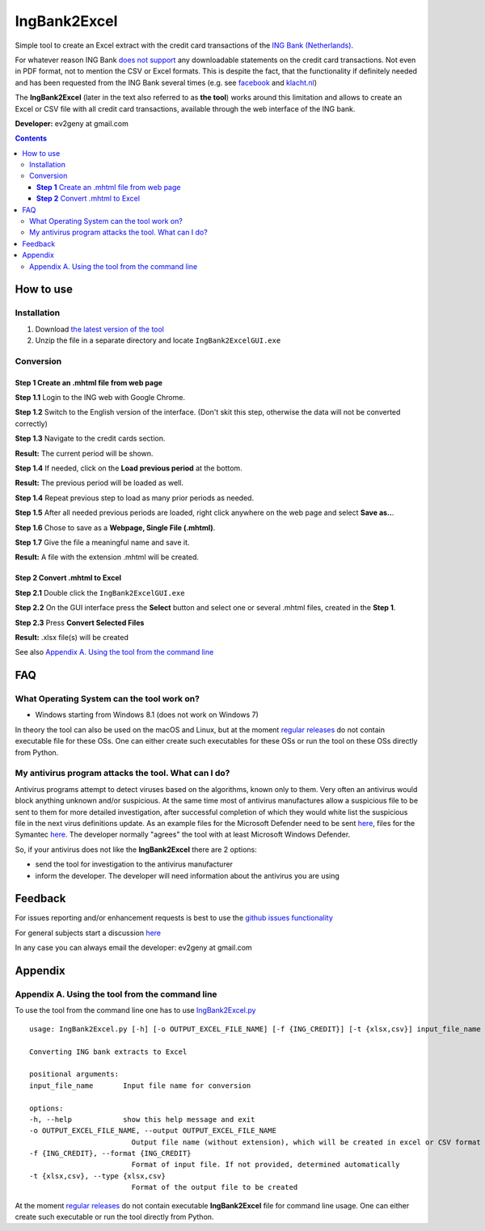 ==============
IngBank2Excel
==============

Simple tool to create an Excel extract with the credit card transactions of the
`ING Bank (Netherlands) <https://www.ing.nl>`_.

For whatever reason ING Bank `does not support
<https://www.ing.nl/particulier/betalen/creditcards/mijn-creditcard/meer-weten/creditcard-afschrift-lezen.html>`_
any downloadable statements on the credit card transactions. Not even in PDF
format, not to mention the CSV or Excel formats. This is despite the fact, that
the functionality if definitely needed and has been requested from the ING Bank
several times (e.g. see `facebook
<https://www.facebook.com/INGnl/posts/waar-kan-ik-mijn-afschriften-van-de-ing-creditcard-downloaden/604751509571414/>`_
and `klacht.nl
<https://www.klacht.nl/downloaden-transactie-op-spaarrekening-en-creditcard-uitgaven/>`_) 

The **IngBank2Excel**  (later in the text also referred to as **the tool**)
works around this limitation and allows to create an Excel
or CSV file with all credit card transactions, available through the web interface of the ING bank.

.. image:: misc/IngBank2Excel.PNG
   :alt: IngBank2Excel.PNG

**Developer:** ev2geny at gmail.com

.. contents:: **Contents**


How to use
-----------

Installation
~~~~~~~~~~~~~

1. Download `the latest version of the tool <https://github.com/Ev2geny/IngBank2Excel/releases/latest>`_
2. Unzip the file in a separate directory and locate ``IngBank2ExcelGUI.exe``

Conversion
~~~~~~~~~~~

**Step 1** Create an .mhtml file from web page
```````````````````````````````````````````````
**Step 1.1** Login to the ING web with Google Chrome.

**Step 1.2** Switch to the English version of the interface. (Don't skit this step, otherwise the data will not be converted correctly)

.. image:: misc/switching_to_English.png
   :alt: Switching to English interface

**Step 1.3** Navigate to the credit cards section.

**Result:**  The current period will be shown.

**Step 1.4** If needed, click on the **Load previous period** at the bottom.

.. image:: misc/ING_credit_card_view_bleured.PNG
   :alt: ING credic card view

**Result:**  The previous period will be loaded as well.

**Step 1.4** Repeat previous step to load as many prior periods as needed.

**Step 1.5** After all needed previous periods are loaded, right click anywhere on the web page and select **Save as..**.

.. image:: misc/chrome_save_as.png
   :alt: Chrome Save as


**Step 1.6** Chose to save as a **Webpage, Single File (.mhtml)**.

.. image:: misc/chrome_select_file_type.png
   :alt: Chrome select file type

**Step 1.7** Give the file a meaningful name and save it.

**Result:**  A file with the extension .mhtml will be created.

**Step 2** Convert .mhtml to Excel
```````````````````````````````````

**Step 2.1** Double click the ``IngBank2ExcelGUI.exe``

**Step 2.2** On the GUI interface press the **Select** button and select one or
several .mhtml files, created in the **Step 1**.

**Step 2.3** Press **Convert Selected Files**

**Result:**  .xlsx file(s) will be created

See also `Appendix A. Using the tool from the command line`_

FAQ
----
What Operating System can the tool work on? 
~~~~~~~~~~~~~~~~~~~~~~~~~~~~~~~~~~~~~~~~~~~~~~~~
* Windows starting from Windows 8.1 (does not work on Windows 7)

In theory the tool can also be used on the macOS and Linux, but at the moment
`regular releases <https://github.com/Ev2geny/IngBank2Excel/releases/latest>`_
do not contain executable file for these OSs. One can either create such
executables for these OSs or run the tool on these OSs directly from Python.


My antivirus program attacks the tool. What can I do?
~~~~~~~~~~~~~~~~~~~~~~~~~~~~~~~~~~~~~~~~~~~~~~~~~~~~~~
Antivirus programs attempt to detect viruses based on the algorithms, known
only to them. Very often an antivirus would block anything unknown and/or
suspicious. At the same time most of antivirus manufactures allow a
suspicious file to be sent to them for more detailed investigation, after
successful completion of which they would white list the suspicious file in
the next virus definitions update. As an example files for the Microsoft
Defender need to be sent `here
<https://www.microsoft.com/en-us/wdsi/filesubmission>`_, files for the Symantec `here
<https://symsubmit.symantec.com/>`_. The developer normally "agrees" the tool
with at least Microsoft Windows Defender.

So, if your antivirus does not like the **IngBank2Excel** there are 2 options:

* send the tool for investigation to the antivirus manufacturer

* inform the developer. The developer will need information about the antivirus you are using

Feedback
--------------

For issues reporting and/or enhancement requests is best to use the  `github issues functionality  <https://github.com/Ev2geny/IngBank2Excel/issues>`__

For general subjects start a discussion
`here <https://github.com/Ev2geny/IngBank2Excel/discussions>`__

In any case you can always email the developer: ev2geny at gmail.com

Appendix
----------

Appendix A. Using the tool from the command line
~~~~~~~~~~~~~~~~~~~~~~~~~~~~~~~~~~~~~~~~~~~~~~~~~
To use the tool from the command line one has to use `IngBank2Excel.py </core/IngBank2Excel.py>`__

::

   usage: IngBank2Excel.py [-h] [-o OUTPUT_EXCEL_FILE_NAME] [-f {ING_CREDIT}] [-t {xlsx,csv}] input_file_name

   Converting ING bank extracts to Excel

   positional arguments:
   input_file_name       Input file name for conversion

   options:
   -h, --help            show this help message and exit
   -o OUTPUT_EXCEL_FILE_NAME, --output OUTPUT_EXCEL_FILE_NAME
                           Output file name (without extension), which will be created in excel or CSV format
   -f {ING_CREDIT}, --format {ING_CREDIT}
                           Format of input file. If not provided, determined automatically
   -t {xlsx,csv}, --type {xlsx,csv}
                           Format of the output file to be created


At the moment `regular releases
<https://github.com/Ev2geny/IngBank2Excel/releases/latest>`_ do not contain
executable **IngBank2Excel** file for command line usage. One can either create such executable or run the tool directly from Python.
